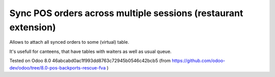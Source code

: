 Sync POS orders across multiple sessions (restaurant extension)
===============================================================

Allows to attach all synced orders to some (virtual) table.

It's usefull for canteens, that have tables with waiters as well as usual queue.

Tested on Odoo 8.0 46abcabd0ac1f993dd8763c72945b0546c42bcb5 (from https://github.com/odoo-dev/odoo/tree/8.0-pos-backports-rescue-fva )
